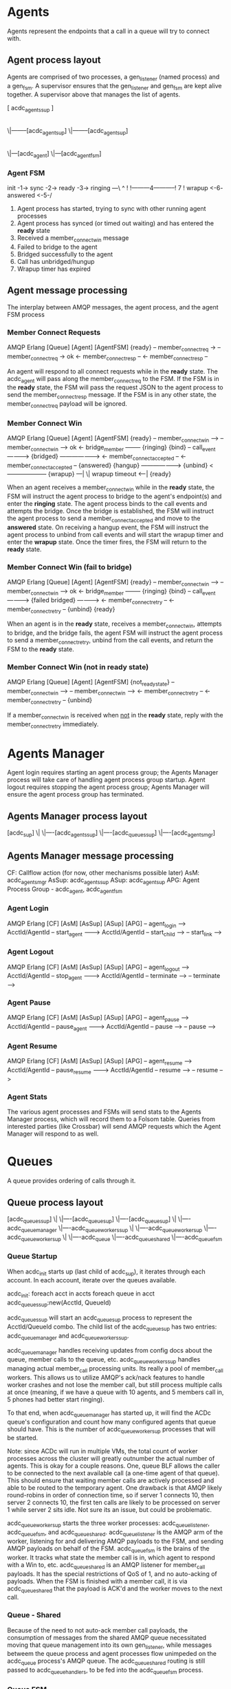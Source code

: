 * Agents

Agents represent the endpoints that a call in a queue will try to connect with.

** Agent process layout

Agents are comprised of two processes, a gen_listener (named process) and a gen_fsm. A supervisor ensures that the gen_listener and gen_fsm are kept alive together. A supervisor above that manages the list of agents.

 [ acdc_agents_sup ]
         |
        \|--------[acdc_agent_sup]
        \|--------[acdc_agent_sup]
                         |
                        \|---[acdc_agent]
                        \|---[acdc_agent_fsm]

*** Agent FSM

init -1-> sync -2-> ready -3-> ringing ---\
                     ^                     !
                     !---------4-----------!
                     7                     !
                  wrapup <-6- answered <-5-/

1. Agent process has started, trying to sync with other running agent processes
2. Agent process has synced (or timed out waiting) and has entered the *ready* state
3. Received a member_connect_win message
4. Failed to bridge to the agent
5. Bridged successfully to the agent
6. Call has unbridged/hungup
7. Wrapup timer has expired

** Agent message processing

The interplay between AMQP messages, the agent process, and the agent FSM process

*** Member Connect Requests

              AMQP                      Erlang
[Queue]                    [Agent]                     [AgentFSM]
                                                        {ready}
    -- member_connect_req  ->
                                -- member_connect_req  -> ok
                                <- member_connect_resp --
    <- member_connect_resp --

An agent will respond to all connect requests while in the *ready* state. The acdc_agent will pass along the member_connect_req to the FSM. If the FSM is in the *ready* state, the FSM will pass the request JSON to the agent process to send the member_connect_resp message. If the FSM is in any other state, the member_connect_req payload will be ignored.

*** Member Connect Win

              AMQP                      Erlang
[Queue]                    [Agent]                     [AgentFSM]
                                                        {ready}
    -- member_connect_win -->
                                -- member_connect_win --> ok
                                <- bridge_member --------
                                                        {ringing}
                           {bind}
                                -- call_event ---------->
                           {bridged} ------------------->
                            <- member_connect_accepted --
  <- member_connect_accepted --
                                                        {answered}
                           {hangup} -------------------->
                           {unbind} <--------------------
                                                        {wrapup}
                                                                ---|
                                                                  \| wrapup timeout
                                                                <--|
                                                        {ready}

When an agent receives a member_connect_win while in the *ready* state, the FSM will instruct the agent process to bridge to the agent's endpoint(s) and enter the *ringing* state. The agent process binds to the call events and attempts the bridge. Once the bridge is established, the FSM will instruct the agent process to send a member_connect_accepted and move to the *answered* state. On receiving a hangup event, the FSM will instruct the agent process to unbind from call events and will start the wrapup timer and enter the *wrapup* state. Once the timer fires, the FSM will return to the *ready* state.

*** Member Connect Win (fail to bridge)

              AMQP                      Erlang
[Queue]                    [Agent]                     [AgentFSM]
                                                        {ready}
    -- member_connect_win -->
                                -- member_connect_win --> ok
                                <- bridge_member --------
                                                        {ringing}
                           {bind}
                                -- call_event ---------->
                           {failed bridged} ------------>
                                <- member_connect_retry --
  <- member_connect_retry --
                           {unbind}
                                                        {ready}

When an agent is in the *ready* state, receives a member_connect_win, attempts to bridge, and the bridge fails, the agent FSM will instruct the agent process to send a member_connect_retry, unbind from the call events, and return the FSM to the *ready* state.

*** Member Connect Win (not in *ready* state)

              AMQP                      Erlang
[Queue]                    [Agent]                     [AgentFSM]
                                                        {not_ready_state}
    -- member_connect_win -->
                                -- member_connect_win -->
                                <- member_connect_retry --
  <- member_connect_retry --
                           {unbind}

If a member_connect_win is received when _not_ in the *ready* state, reply with the member_connect_retry immediately.


* Agents Manager

Agent login requires starting an agent process group; the Agents Manager process will take care of handling agent process group startup. Agent logout requires stopping the agent process group; Agents Manager will ensure the agent process group has terminated.

** Agents Manager process layout

[acdc_sup]
   \|
   \|----[acdc_agents_sup]
   \|----[acdc_queues_sup]
   \|----[acdc_agents_mgr]

** Agents Manager message processing

CF: Callflow action (for now, other mechanisms possible later)
AsM: acdc_agents_mgr
AsSup: acdc_agents_sup
ASup: acdc_agent_sup
APG: Agent Process Group - acdc_agent, acdc_agent_fsm

*** Agent Login

            AMQP               Erlang           
[CF]                 [AsM]                [AsSup]           [ASup]           [APG]
  -- agent_login ----->
     AcctId/AgentId
                       -- start_agent ------->
                          AcctId/AgentId
                                              -- start_child -->
                                                               -- start_link -->

*** Agent Logout

            AMQP               Erlang           
[CF]                 [AsM]                [AsSup]           [ASup]           [APG]
  -- agent_logout ----->
     AcctId/AgentId
                       -- stop_agent ------->
                          AcctId/AgentId
                                              -- terminate -->
                                                               -- terminate -->

*** Agent Pause

            AMQP               Erlang           
[CF]                 [AsM]                [AsSup]           [ASup]           [APG]
  -- agent_pause ----->
     AcctId/AgentId
                       -- pause_agent ------->
                          AcctId/AgentId
                                              -- pause -->
                                                               -- pause -->

*** Agent Resume

            AMQP               Erlang           
[CF]                 [AsM]                [AsSup]           [ASup]           [APG]
  -- agent_resume ----->
     AcctId/AgentId
                       -- pause_resume ------->
                          AcctId/AgentId
                                              -- resume -->
                                                               -- resume -->

*** Agent Stats

The various agent processes and FSMs will send stats to the Agents Manager process, which will record them to a Folsom table. Queries from interested parties (like Crossbar) will send AMQP requests which the Agent Manager will respond to as well.


* Queues

A queue provides ordering of calls through it.

** Queue process layout

 [acdc_queues_sup]
         \|
         \|----[acdc_queue_sup]
         \|----[acdc_queue_sup]
                      \|
                      \|----acdc_queue_manager
                      \|----acdc_queue_workers_sup
                                \|
                                \|----acdc_queue_worker_sup
                                \|----acdc_queue_worker_sup
                                            \|
                                            \|----acdc_queue
                                            \|----acdc_queue_shared
                                            \|----acdc_queue_fsm

*** Queue Startup

When acdc_init starts up (last child of acdc_sup), it iterates through each account. In each account, iterate over the queues available.

acdc_init:
  foreach acct in accts
    foreach queue in acct
      acdc_queues_sup:new(AcctId, QueueId)

acdc_queues_sup will start an acdc_queue_sup process to represent the AcctId/QueueId combo. The child list of the acdc_queue_sup has two entries: acdc_queue_manager and acdc_queue_workers_sup.

acdc_queue_manager handles receiving updates from config docs about the queue, member calls to the queue, etc.
acdc_queue_workers_sup handles managing actual member_call processing units. Its really a pool of member_call workers. This allows us to utilize AMQP's ack/nack features to handle worker crashes and not lose the member call, but still process multiple calls at once (meaning, if we have a queue with 10 agents, and 5 members call in, 5 phones had better start ringing).

To that end, when acdc_queue_manager has started up, it will find the ACDc queue's configuration and count how many configured agents that queue should have. This is the number of acdc_queue_worker_sup processes that will be started.

Note: since ACDc will run in multiple VMs, the total count of worker processes across the cluster will greatly outnumber the actual number of agents. This is okay for a couple reasons. One, queue BLF allows the caller to be connected to the next available call (a one-time agent of that queue). This should ensure that waiting member calls are actively processed and able to be routed to the temporary agent. One drawback is that AMQP likely round-robins in order of connection time, so if server 1 connects 10, then server 2 connects 10, the first ten calls are likely to be processed on server 1 while server 2 sits idle. Not sure its an issue, but could be problematic.

acdc_queue_worker_sup starts the three worker processes: acdc_queue_listener, acdc_queue_fsm, and acdc_queue_shared.
acdc_queue_listener is the AMQP arm of the worker, listening for and delivering AMQP payloads to the FSM, and sending AMQP payloads on behalf of the FSM.
acdc_queue_fsm is the brains of the worker. It tracks what state the member call is in, which agent to respond with a Win to, etc.
acdc_queue_shared is an AMQP listener for member_call payloads. It has the special restrictions of QoS of 1, and no auto-acking of payloads. When the FSM is finished with a member call, it is via acdc_queue_shared that the payload is ACK'd and the worker moves to the next call.

*** Queue - Shared

Because of the need to not auto-ack member call payloads, the consumption of messages from the shared AMQP queue necessitated moving that queue management into its own gen_listener, while messages betweem the queue process and agent processes flow unimpeded on the acdc_queue process's AMQP queue. The acdc_queue_shared routing is still passed to acdc_queue_handlers, to be fed into the acdc_queue_fsm process.

*** Queue FSM

 init ---> sync -1-> ready -2-> member_connect_req --\
                       ^                  4          3
                       \---5---- member_connecting --/

1. After init, queue is ready to process member_calls
2. member_call receieved from the shared AMQP queue
3. member_connect_resps have been received, timeout fired
4. member_connect_retry received from winning agent process
5. member_connect_accepted received from winning agent process


** Queue message processing

The interplay between member_call requests (from callflow initially), the queue, queue fsm, and agent processes.

*** Member Call Requests

            AMQP               Erlang                      AMQP                    AMQP
[CF]                 [Queue]             [QueueFSM]                  [Agents]                [Agent]
                                          {ready}
  -- member_call ----->
                         -- member_call -->
                       <- send_member_connect --
                     {bind}
                                       {member_conn_req}
                       ----------------------------- member_connect_req ->
                       <-- member_connect_resps --------------------------
                       -- member_connect_resps ->
                       <- send_conn_win --
                                       {member_conning}
                         ------------------------------------------------- member_connect_win ->
                         <- member_connect_accepted --------------------------------------------
                         -- accepted ---->
                         <- ACK member_call --
                     {unbind}
                                          {ready}
  <- ACK member_call ----

The queue receives a member_call payload from some source (probably a callflow action to start). The queue process passes the member_call to the FSM, which instructs the queue process to send the first member_connect_req payload. The queue process also binds to call events related to that member (looking for hangup).

The queue process sends the member_connect_req, and collects member_connect_resp payloads for a specified timeout. It hands the member_connect_resps to the FSM, which selects the winner and instructs the queue process to send the member_connect_win payload to the winning agent process.

Once the agent process has connected the caller to the agent endpoint, the queue process will receive a member_connect_accepted payload. The queue process hands this off to the FSM, which lets the queue process know it can ACK the member_call payload (and allow the AMQP queue to send the next member_call to the next consumer). The queue process unbinds from the call events.

*** Member Call Requests (Agent Retry)

            AMQP               Erlang                      AMQP                    AMQP
[CF]                 [Queue]             [QueueFSM]                  [Agents]                [Agent]
                                          {ready}
  -- member_call ----->
                     {bind}
                         -- member_call -->
                       <- send_member_connect --
                                       {member_conn_req}
                       ----------------------------- member_connect_req ->
                       <-- member_connect_resps --------------------------
                       -- member_connect_resps ->
                       <- send_conn_win --
                                       {member_conning}
                         ------------------------------------------------- member_connect_win ->
                         <- member_connect_retry --------------------------------------------
                       -- member_connect_retry ->
                       <- send_member_connect --
                                       {member_conn_req}
This flow diagram shows how a queue reacts to a member_connect_retry (sent by the winning agent for a variety of reasons). The diagram loops back at the FSM re-entering the *member_conn_req* state.

*** Member Call Requests (Call hungup)

            AMQP               Erlang                      AMQP                    AMQP
[Call]              [Queue]             [QueueFSM]                  [Agents]                [Agent]
                     {bind}
                                          {ready}
                         -- member_call -->
                       <- send_member_connect --
                                       {member_conn_req}

-- call_event HANGUP -->
                       -- hangup --------->
                       <- ACK member_call --
                                         {ready}
                    {unbind}

                       ----------------------------- member_connect_req ->
                       <-- member_connect_resps --------------------------
                       -- member_connect_resps ->
                       <- send_conn_win --
                                       {member_conning}

-- call_event HANGUP -->
                       -- hangup --------->
                       <- ACK member_call --
                                         {ready}
                    {unbind}

This diagram shows how the FSM reacts to receiving a HANGUP either during:
 *member_conn_req*: ignores member_connect_resps, unbinds from the call events, and ACKs the member_call so the queue can progress
 *member_conning*: ignores member_connect_accepted/retry messages, unbinds from the call events, and ACKs teh member_call

* Supervisors

A supervisor is able to listen/coach an agent while on the phone with a customer.

** Supervisor process layout

Similar to agent processes. The FSM will manage the lifecycle of a coach/whisper/listen

 [acdc_supers_sup]
         \|
         \|----[acdc_super_sup]
         \|----[acdc_super_sup]
                      \|
                      \|----acdc_super_listener
                      \|----acdc_super_fsm

*** Supervisor startup

